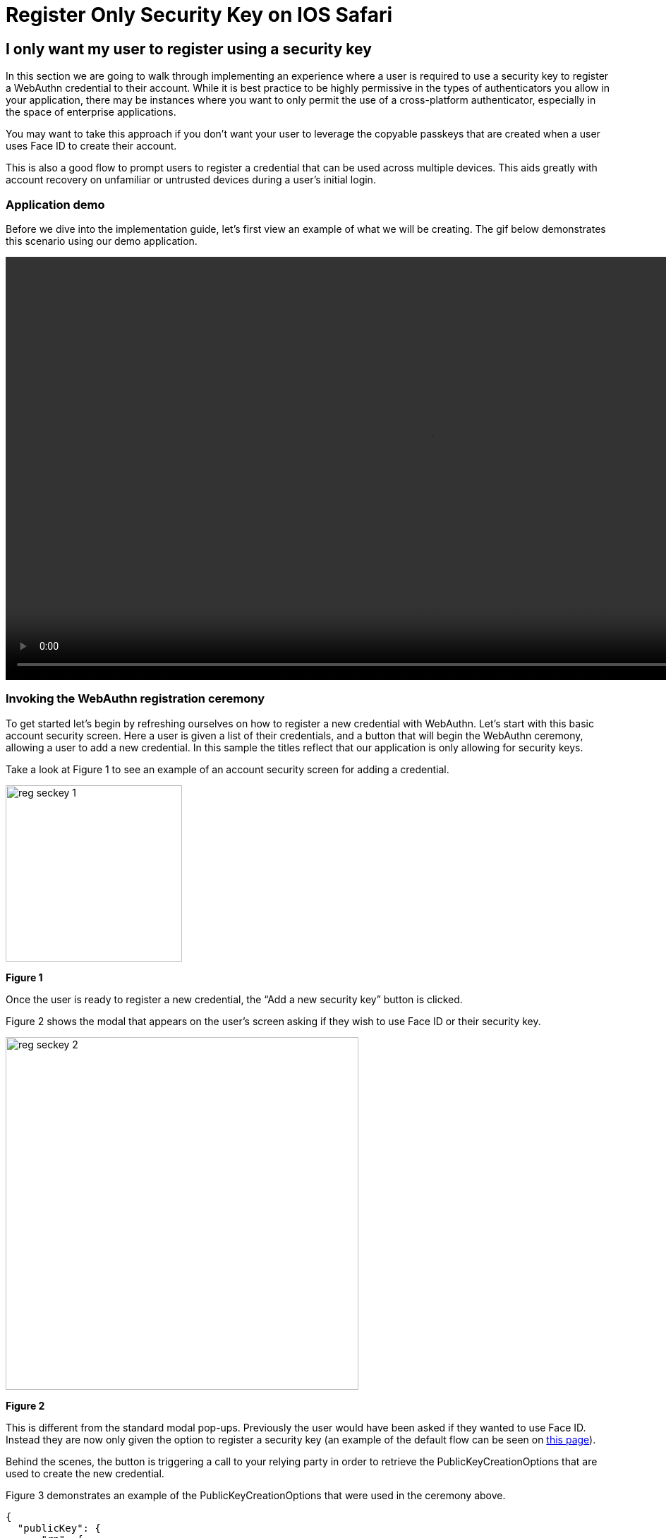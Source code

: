 = Register Only Security Key on IOS Safari

== I only want my user to register using a security key
In this section we are going to walk through implementing an experience where a user is required to use a security key to register a WebAuthn credential to their account. While it is best practice to be highly permissive in the types of authenticators you allow in your application, there may be instances where you want to only permit the use of a cross-platform authenticator, especially in the space of enterprise applications. 

You may want to take this approach if you don’t want your user to leverage the copyable passkeys that are created when a user uses Face ID to create their account.

This is also a good flow to prompt users to register a credential that can be used across multiple devices. This aids greatly with account recovery on unfamiliar or untrusted devices during a user's initial login. 

=== Application demo
Before we dive into the implementation guide, let’s first view an example of what we will be creating. The gif below demonstrates this scenario using our demo application.

video::videos/reg_seckey_1.mp4[height=600]

=== Invoking the WebAuthn registration ceremony
To get started let's begin by refreshing ourselves on how to register a new credential with WebAuthn. Let's start with this basic account security screen. Here a user is given a list of their credentials, and a button that will begin the WebAuthn ceremony, allowing a user to add a new credential. In this sample the titles reflect that our application is only allowing for security keys.

Take a look at Figure 1 to see an example of an account security screen for adding a credential.

image::images/reg_seckey_1.jpg[width=250]
**Figure 1**

Once the user is ready to register a new credential, the “Add a new security key” button is clicked.

Figure 2 shows the modal that appears on the user's screen asking if they wish to use Face ID or their security key.

image::images/reg_seckey_2.jpg[width=500]
**Figure 2**

This is different from the standard modal pop-ups. Previously the user would have been asked if they wanted to use Face ID. Instead they are now only given the option to register a security key (an example of the default flow can be seen on link:/Mobile_Dev/WebAuthn/IOS/Register_Face_ID_and_Security_Keys.html[this page]).

Behind the scenes, the button is triggering a call to your relying party in order to retrieve the PublicKeyCreationOptions that are used to create the new credential.

Figure 3 demonstrates an example of the PublicKeyCreationOptions that were used in the ceremony above. 

[source, json]
----
{
  "publicKey": {
      "rp": {
          "name": "WebAuthn Starter Kit",
          "id": "d2a4za4g31xyaw.amplifyapp.com/"
      },
      "user": {
          "name": "ios-demo",
          "displayName": "ios-demo",
          "id": "xxxxxxxx-xxxx-xxxx-xxxx-xxxxxxxxxxxx"
      },
      "challenge": "XXXXXXXXXXXXXXXXXXXXXXXXXXXXXXXXXXXXXXXXXXX",
      "pubKeyCredParams": [***],
      "excludeCredentials": [
          {
              "type": "public-key",
              "id": "XXXXXXXXXXXXXXXXXXXXXXXXXXXXX-XXXXXXXXXXXXXXXXXXXXX-XXXXXXXXXXXX"
          }
      ],
      "authenticatorSelection": {
          "authenticatorAttachment": "cross-platform",
          "residentKey": "preferred",
          "userVerification": "preferred"
      },
      "attestation": "direct",
      "extensions": {
          "credProps": true
      }
  }
}
----
**Figure 3**

While this sample looks very similar to the options that allow for both Face ID and security keys, the primary difference can be noted in line 25. The authenticatorSelection object in the PublicKeyCreationnOptions contains a property titled authenticatorAttachment. 

Setting authenticatorAttachment to cross-platform will force the user to register a security key. This behavior will remove the initial prompt for Face ID. Instead Safari's WebAuthn prompt will immediately ask a user to insert and activate their security key, as seen in Figure 2.

More information on the authenticatorAttachment can be found in link:https://www.w3.org/TR/webauthn-2/#enum-attachment[this section] of the WebAuthn specification.

Once the PublicKeyCreationOptions are sent back to your application, your application will pass the options into the navigate.credentials.create() method to begin the registration process.

Figure 4 demonstrates sample Javascript code used by your client application to ask the RP to begin a registration ceremony, using the PublicKeyCreationOptions to invoke the create() API, and if successful send the response back to the RP.


[source,javascript]
----
async function registerNewCredential(
) {
  try {
    // Begin the registration, requesting the RP use a specific authenticatorAttachment
    const startRegistrationResponse = await axios.post(
      "/users/credentials/fido2/register"
    );
    // Create options sent by the RP
    const publicKey = {
      publicKey:
        startRegistrationResponse.data.publicKeyCredentialCreationOptions,
    };
    const { requestId } = startRegistrationResponse.data;

    const makeCredentialResponse = await navigator.credentials.create(publicKey.publicKey);

    const challengeResponse = {
      credential: makeCredentialResponse,
      requestId,
    };

    // Send the challenge response back to the RP
    await axios.post(
      "/users/credentials/fido2/register/finish",
      challengeResponse
    );

  } catch(e) {
    console.error("Something went wrong: ", error)
  }
}
----
**Figure 4**

This flow will allow your user to register to your application using only security keys. Below are additional links to continue this series on WebAuthn implementation for web based iOS applications.

link:/Mobile_Dev/WebAuthn/IOS[Return to the WebAuthn using iOS and Safari guide]
